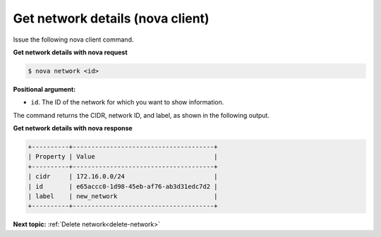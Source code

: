 .. _get-network-details-with-nova:

Get network details (nova client)
~~~~~~~~~~~~~~~~~~~~~~~~~~~~~~~~~

Issue the following nova client command.

**Get network details with nova request**

.. code::  

   $ nova network <id>

**Positional argument:**

-  ``id``. The ID of the network for which you want to show information.

The command returns the CIDR, network ID, and label, as shown in the following output.

**Get network details with nova response**

.. code::  

   +----------+--------------------------------------+
   | Property | Value                                |
   +----------+--------------------------------------+
   | cidr     | 172.16.0.0/24                        |
   | id       | e65accc0-1d98-45eb-af76-ab3d31edc7d2 |
   | label    | new_network                          |
   +----------+--------------------------------------+

**Next topic:** :ref:`Delete network<delete-network>` 

